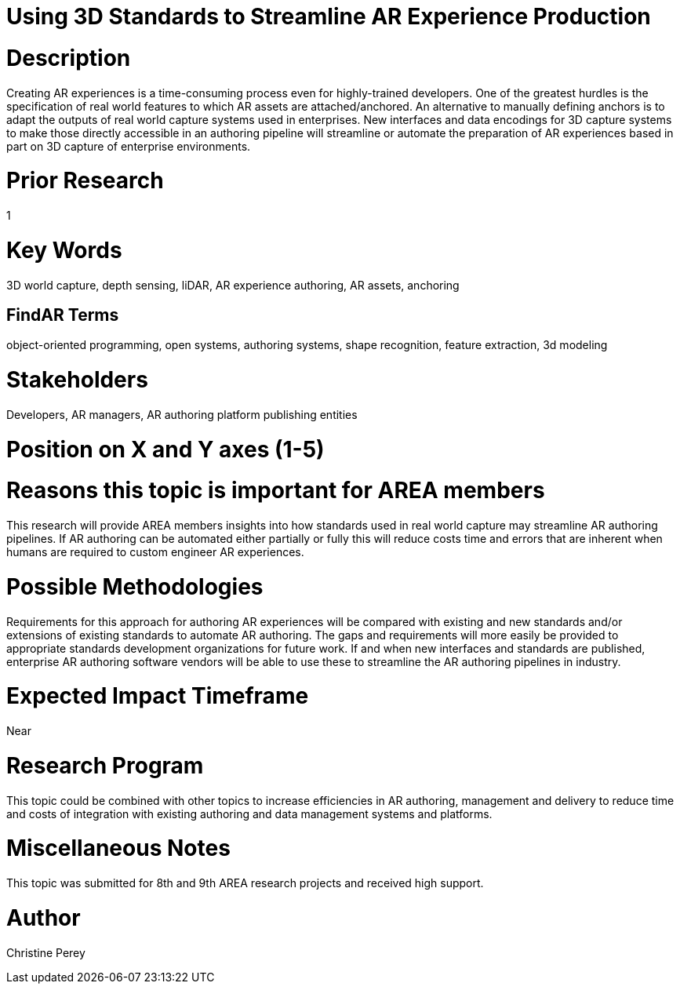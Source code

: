 [[ra-S3Dcapture5-streamlineauthoring]]

# Using 3D Standards to Streamline AR Experience Production

# Description
Creating AR experiences is a time-consuming process even for highly-trained developers. One of the greatest hurdles is the specification of real world features to which AR assets are attached/anchored. An alternative to manually defining anchors is to adapt the outputs of real world capture systems used in enterprises. New interfaces and data encodings for 3D capture systems to make those directly accessible in an authoring pipeline will streamline or automate the preparation of AR experiences based in part on 3D capture of enterprise environments.

# Prior Research
1

# Key Words
3D world capture, depth sensing, liDAR, AR experience authoring, AR assets, anchoring

## FindAR Terms
object-oriented programming, open systems, authoring systems, shape recognition, feature extraction, 3d modeling

# Stakeholders
Developers, AR managers, AR authoring platform publishing entities

# Position on X and Y axes (1-5)

# Reasons this topic is important for AREA members
This research will provide AREA members insights into how standards used in real world capture may streamline AR authoring pipelines. If AR authoring can be automated either partially or fully this will reduce costs time and errors that are inherent when humans are required to custom engineer AR experiences.

# Possible Methodologies
Requirements for this approach for authoring AR experiences will be compared with existing and new standards and/or extensions of existing standards to automate AR authoring. The gaps and requirements will more easily be provided to appropriate standards development organizations for future work. If and when new interfaces and standards are published, enterprise AR authoring software vendors will be able to use these to streamline the AR authoring pipelines in industry.

# Expected Impact Timeframe
Near

# Research Program
This topic could be combined with other topics to increase efficiencies in AR authoring, management and delivery to reduce time and costs of integration with existing authoring and data management systems and platforms.

# Miscellaneous Notes
This topic was submitted for 8th and 9th AREA research projects and received high support.

# Author
Christine Perey
